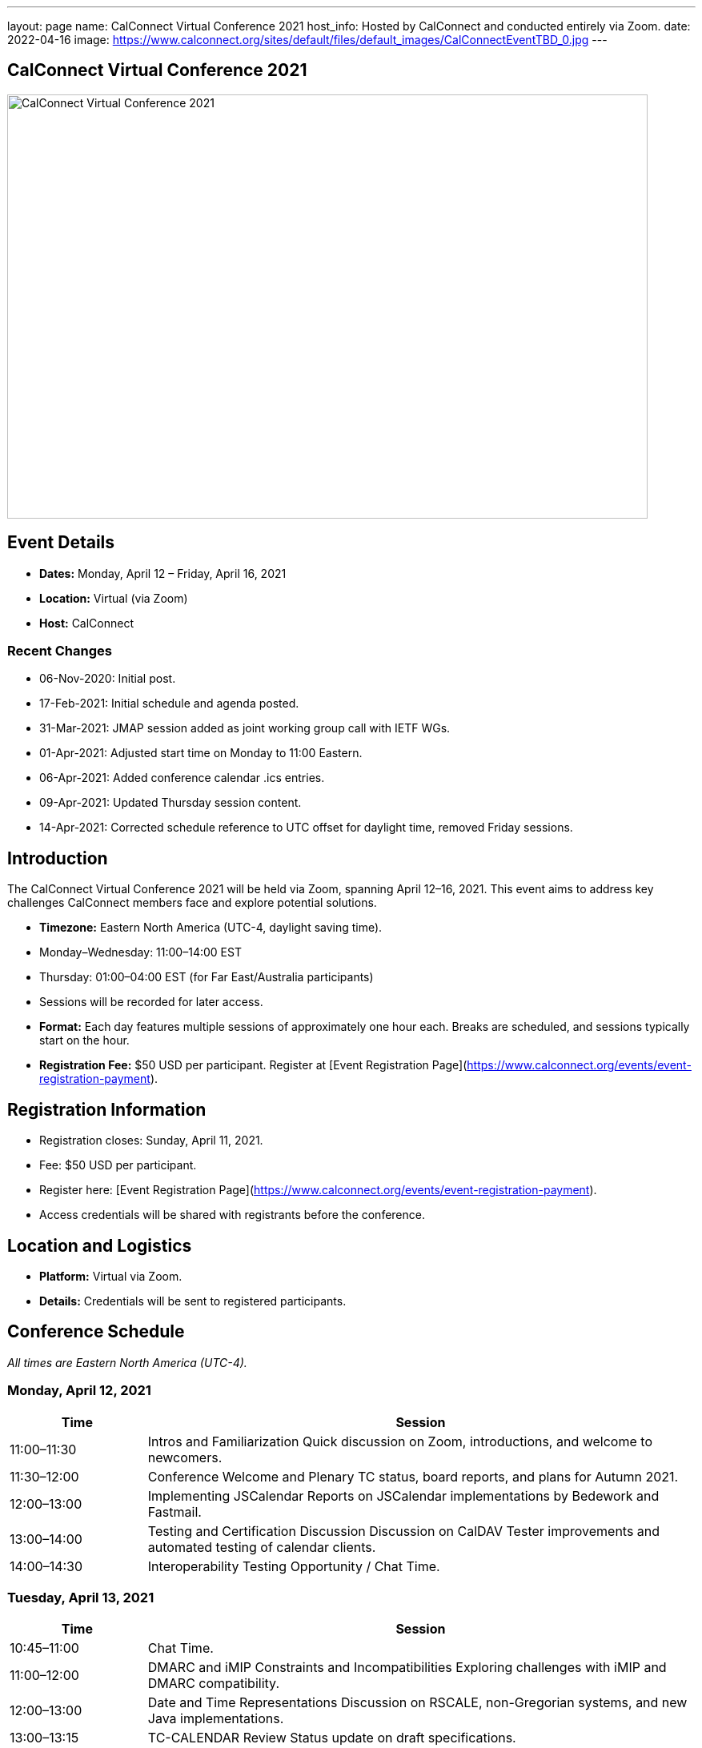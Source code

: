 ---
layout: page
name: CalConnect Virtual Conference 2021
host_info: Hosted by CalConnect and conducted entirely via Zoom. 
date: 2022-04-16
image: https://www.calconnect.org/sites/default/files/default_images/CalConnectEventTBD_0.jpg
---

== CalConnect Virtual Conference 2021

image::https://www.calconnect.org/sites/default/files/default_images/CalConnectEventTBD_0.jpg[CalConnect Virtual Conference 2021,800,530]

== Event Details
- *Dates:* Monday, April 12 – Friday, April 16, 2021
- *Location:* Virtual (via Zoom)
- *Host:* CalConnect

=== Recent Changes
- 06-Nov-2020: Initial post.
- 17-Feb-2021: Initial schedule and agenda posted.
- 31-Mar-2021: JMAP session added as joint working group call with IETF WGs.
- 01-Apr-2021: Adjusted start time on Monday to 11:00 Eastern.
- 06-Apr-2021: Added conference calendar .ics entries.
- 09-Apr-2021: Updated Thursday session content.
- 14-Apr-2021: Corrected schedule reference to UTC offset for daylight time, removed Friday sessions.

== Introduction
The CalConnect Virtual Conference 2021 will be held via Zoom, spanning April 12–16, 2021. This event aims to address key challenges CalConnect members face and explore potential solutions.

- *Timezone:* Eastern North America (UTC-4, daylight saving time).
  - Monday–Wednesday: 11:00–14:00 EST
  - Thursday: 01:00–04:00 EST (for Far East/Australia participants)
  - Sessions will be recorded for later access.

- *Format:* Each day features multiple sessions of approximately one hour each. Breaks are scheduled, and sessions typically start on the hour.

- *Registration Fee:* $50 USD per participant. Register at [Event Registration Page](https://www.calconnect.org/events/event-registration-payment).

== Registration Information
- Registration closes: Sunday, April 11, 2021.
- Fee: $50 USD per participant.
- Register here: [Event Registration Page](https://www.calconnect.org/events/event-registration-payment).
- Access credentials will be shared with registrants before the conference.

== Location and Logistics
- *Platform:* Virtual via Zoom.
- *Details:* Credentials will be sent to registered participants.

== Conference Schedule
_All times are Eastern North America (UTC-4)._

=== Monday, April 12, 2021
[cols="20%,80%",options="header"]
|===
| Time | Session
| 11:00–11:30 | Intros and Familiarization  
Quick discussion on Zoom, introductions, and welcome to newcomers.
| 11:30–12:00 | Conference Welcome and Plenary  
TC status, board reports, and plans for Autumn 2021.
| 12:00–13:00 | Implementing JSCalendar  
Reports on JSCalendar implementations by Bedework and Fastmail.
| 13:00–14:00 | Testing and Certification Discussion  
Discussion on CalDAV Tester improvements and automated testing of calendar clients.
| 14:00–14:30 | Interoperability Testing Opportunity / Chat Time.
|===

=== Tuesday, April 13, 2021
[cols="20%,80%",options="header"]
|===
| Time | Session
| 10:45–11:00 | Chat Time.
| 11:00–12:00 | DMARC and iMIP Constraints and Incompatibilities  
Exploring challenges with iMIP and DMARC compatibility.
| 12:00–13:00 | Date and Time Representations  
Discussion on RSCALE, non-Gregorian systems, and new Java implementations.
| 13:00–13:15 | TC-CALENDAR Review  
Status update on draft specifications.
| 13:15–14:00 | Calendar Privacy and Encrypted CalDAV  
Exploration of privacy-enhancing calendar protocols.
| 14:00–14:30 | Chat Time.
|===

=== Wednesday, April 14, 2021
[cols="20%,80%",options="header"]
|===
| Time | Session
| 10:45–11:00 | Chat Time.
| 11:00–12:00 | Calendaring, Public Events, and Higher Education  
Discussion of calendar challenges in higher education institutions.
| 12:00–13:00 | Overview of the Calendar Client Landscape  
Analysis of the current state and future trends in calendaring.
| 13:00–14:00 | Calendar Migration and Data Portability  
Presentations and brainstorming on calendar data management.
| 14:00–14:30 | CalConnect Developers' Guide  
Overview and updates to the DEVGUIDE.
| 14:30–15:00 | Chat Time.
|===

=== Thursday, April 15, 2021
[cols="20%,80%",options="header"]
|===
| Time | Session
| 01:00–02:00 | TC-LOCALIZATION, TC-VCARD, and ISO/TC 211  
Presentations and discussions.
| 02:00–03:00 | TC-DATETIME and ISO/TC 154 WG 5  
Presentations and discussions.
| 03:00–04:30 | JMAP and JSCalendar/JSContacts Joint Session  
Joint working group session with IETF CALEXT and JMAP WGs.
|===

== Additional Information
- For inquiries: [info@calconnect.org](mailto:info@calconnect.org).
- Stay updated via the [CalConnect website](https://www.calconnect.org) and mailing lists.